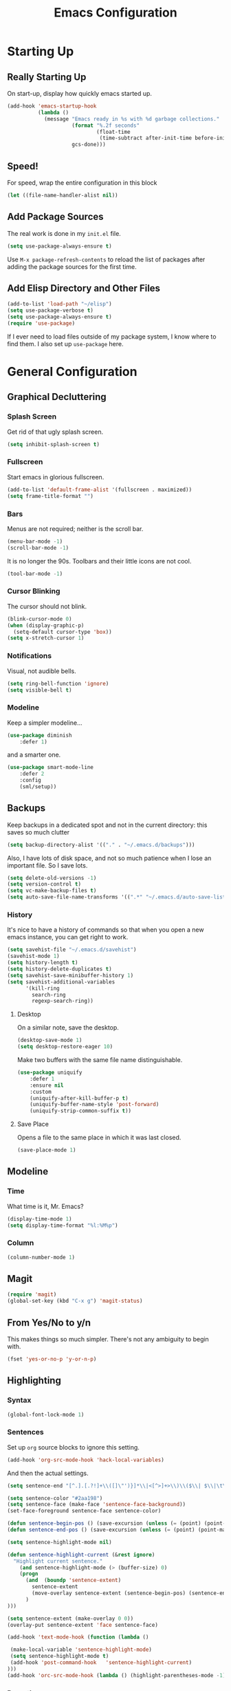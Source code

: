 #+TITLE: Emacs Configuration
* Starting Up
** Really Starting Up
On start-up, display how quickly emacs started up.
#+BEGIN_SRC emacs-lisp
(add-hook 'emacs-startup-hook
          (lambda ()
            (message "Emacs ready in %s with %d garbage collections."
                     (format "%.2f seconds"
                             (float-time
                              (time-subtract after-init-time before-init-time)))
                     gcs-done)))
#+END_SRC
** Speed!
For speed, wrap the entire configuration in this block
#+BEGIN_SRC emacs-lisp
(let ((file-name-handler-alist nil))
#+END_SRC
** Add Package Sources
The real work is done in my ~init.el~ file.
#+BEGIN_SRC emacs-lisp
(setq use-package-always-ensure t)
#+END_SRC
Use ~M-x package-refresh-contents~ to reload the list of packages after adding the package sources for the first time.
** Add Elisp Directory and Other Files
#+BEGIN_SRC emacs-lisp
(add-to-list 'load-path "~/elisp")
(setq use-package-verbose t)
(setq use-package-always-ensure t)
(require 'use-package)
#+END_SRC
If I ever need to load files outside of my package system, I know where to find them. I also set up ~use-package~ here.
* General Configuration
** Graphical Decluttering
*** Splash Screen
Get rid of that ugly splash screen.
#+BEGIN_SRC emacs-lisp
(setq inhibit-splash-screen t)
#+END_SRC
*** Fullscreen
Start emacs in glorious fullscreen.
#+BEGIN_SRC emacs-lisp
(add-to-list 'default-frame-alist '(fullscreen . maximized))
(setq frame-title-format "")
#+END_SRC
*** Bars
Menus are not required; neither is the scroll bar.
#+BEGIN_SRC emacs-lisp
(menu-bar-mode -1)
(scroll-bar-mode -1)
#+END_SRC
It is no longer the 90s. Toolbars and their little icons are not cool.
#+BEGIN_SRC emacs-lisp
(tool-bar-mode -1)
#+END_SRC
*** Cursor Blinking
The cursor should not blink.
#+BEGIN_SRC emacs-lisp
(blink-cursor-mode 0)
(when (display-graphic-p)
  (setq-default cursor-type 'box))
(setq x-stretch-cursor 1)
#+END_SRC
*** Notifications
Visual, not audible bells.
#+BEGIN_SRC emacs-lisp
(setq ring-bell-function 'ignore)
(setq visible-bell t)
#+END_SRC
*** Modeline
Keep a simpler modeline...
#+BEGIN_SRC emacs-lisp
(use-package diminish
    :defer 1)
#+END_SRC
and a smarter one.
#+BEGIN_SRC emacs-lisp
(use-package smart-mode-line
    :defer 2
    :config
    (sml/setup))
#+END_SRC
** Backups
Keep backups in a dedicated spot and not in the current directory: this saves so much clutter
#+BEGIN_SRC emacs-lisp
(setq backup-directory-alist '(("." . "~/.emacs.d/backups")))
#+END_SRC
Also, I have lots of disk space, and not so much patience when I lose an important file. So I save lots.
#+BEGIN_SRC emacs-lisp
(setq delete-old-versions -1)
(setq version-control t)
(setq vc-make-backup-files t)
(setq auto-save-file-name-transforms '((".*" "~/.emacs.d/auto-save-list/" t)))
#+END_SRC
*** History
It's nice to have a history of commands so that when you open a new emacs instance, you can get right to work.
#+BEGIN_SRC emacs-lisp
(setq savehist-file "~/.emacs.d/savehist")
(savehist-mode 1)
(setq history-length t)
(setq history-delete-duplicates t)
(setq savehist-save-minibuffer-history 1)
(setq savehist-additional-variables
      '(kill-ring
        search-ring
        regexp-search-ring))
#+END_SRC
**** Desktop
On a similar note, save the desktop.
#+BEGIN_SRC emacs-lisp
(desktop-save-mode 1)
(setq desktop-restore-eager 10)
#+END_SRC
Make two buffers with the same file name distinguishable.
#+BEGIN_SRC emacs-lisp
(use-package uniquify
    :defer 1
    :ensure nil
    :custom
    (uniquify-after-kill-buffer-p t)
    (uniquify-buffer-name-style 'post-forward)
    (uniquify-strip-common-suffix t))
#+END_SRC
**** Save Place
Opens a file to the same place in which it was last closed.
#+BEGIN_SRC emacs-lisp
(save-place-mode 1)
#+END_SRC
** Modeline
*** Time
What time is it, Mr. Emacs?
#+BEGIN_SRC emacs-lisp
(display-time-mode 1)
(setq display-time-format "%l:%M%p")
#+END_SRC
*** Column
#+BEGIN_SRC emacs-lisp
(column-number-mode 1)
#+END_SRC
** Magit
#+BEGIN_SRC emacs-lisp
(require 'magit)
(global-set-key (kbd "C-x g") 'magit-status)
#+END_SRC
** From Yes/No to y/n
This makes things so much simpler. There's not any ambiguity to begin with.
#+BEGIN_SRC emacs-lisp
(fset 'yes-or-no-p 'y-or-n-p)
#+END_SRC
** Highlighting
*** Syntax
#+BEGIN_SRC emacs-lisp
(global-font-lock-mode 1)
#+END_SRC
*** Sentences
Set up ~org~ source blocks to ignore this setting.
#+BEGIN_SRC emacs-lisp
(add-hook 'org-src-mode-hook 'hack-local-variables)
#+END_SRC
And then the actual settings.
#+BEGIN_SRC emacs-lisp
(setq sentence-end "[^.].[.?!]+\\([]\"')}]*\\|<[^>]+>\\)\\($\\| $\\|\t\\| \\)[ \t\n]*")

(setq sentence-color "#2aa198")
(setq sentence-face (make-face 'sentence-face-background))
(set-face-foreground sentence-face sentence-color)

(defun sentence-begin-pos () (save-excursion (unless (= (point) (point-max)) (forward-char)) (backward-sentence) (point)))
(defun sentence-end-pos () (save-excursion (unless (= (point) (point-max)) (forward-char)) (backward-sentence) (forward-sentence) (point)))

(setq sentence-highlight-mode nil)

(defun sentence-highlight-current (&rest ignore)
  "Highlight current sentence."
    (and sentence-highlight-mode (> (buffer-size) 0)
    (progn
      (and  (boundp 'sentence-extent)
        sentence-extent
        (move-overlay sentence-extent (sentence-begin-pos) (sentence-end-pos) (current-buffer))
      )
)))

(setq sentence-extent (make-overlay 0 0))
(overlay-put sentence-extent 'face sentence-face)

(add-hook 'text-mode-hook (function (lambda ()

 (make-local-variable 'sentence-highlight-mode)
 (setq sentence-highlight-mode t)
 (add-hook 'post-command-hook	'sentence-highlight-current)
)))
(add-hook 'orc-src-mode-hook (lambda () (highlight-parentheses-mode -1)))
#+END_SRC
*** Parentheses
#+BEGIN_SRC emacs-lisp
(setq blink-matching-paren nil)
(show-paren-mode t)
(setq show-paren-delay 0)
(setq show-paren-style 'expression)
#+END_SRC
*** Transient Mark
#+BEGIN_SRC emacs-lisp
(setq transient-mark-mode t)
#+END_SRC
** Mouse Scrolling
#+BEGIN_SRC emacs-lisp
(setq mouse-wheel-scroll-amount '(1 ((shift) . 1))) ;; one line at a time
(setq mouse-wheel-progressive-speed t) ;; don't accelerate scrolling
(setq mouse-wheel-follow-mouse 't) ;; scroll window under mouse
(setq scroll-step 1) ;; keyboard scroll one line at a time
#+END_SRC
** Indentation
#+BEGIN_SRC emacs-lisp
(setq-default indent-tabs-mode nil)
(setq-default tab-width 4)
(setq indent-line-function 'insert-tab)
#+END_SRC
** Searching and Finding
#+BEGIN_SRC emacs-lisp
(use-package ido)
(ido-mode 1)
(ido-everywhere 1)
(setq ido-create-new-buffer 'always)
(setq ido-use-faces nil)
#+END_SRC
** Autocomplete
*** ignore case
#+BEGIN_SRC emacs-lisp
(setq completion-ignore-case t)
#+END_SRC
*** Company
#+BEGIN_SRC emacs-lisp
(use-package company
    :diminish company-mode
    :hook
    (after-init . global-company-mode))
#+END_SRC
** Spellchek
#+BEGIN_SRC emacs-lisp
(use-package flyspell
    :defer 1
    :hook (text-mode . flyspell-mode)
    :diminish
    :bind (:map flyspell-mouse-map
                ([down-mouse-3] . #'flyspell-correct-word)
                ([mouse-3]      . #'undefined)))
#+END_SRC
** Delete The Selection
#+BEGIN_SRC emacs-lisp
(delete-selection-mode 1)
#+END_SRC
** Sentences End With a Single Space
This is necessary to make sentence navigation commands work for me.
#+BEGIN_SRC emacs-lisp
(setq sentence-end-double-space nil)
#+END_SRC
** Ban Whitespace
#+BEGIN_SRC emacs-lisp
 (add-hook 'before-save-hook 'delete-trailing-whitespace)
#+END_SRC
** Indentation
*** Keep Things Indented
#+BEGIN_SRC emacs-lisp
  (use-package aggressive-indent
    :disabled
    :diminish aggressive-indent-mode
    :hook
    (prog-mode . aggressive-indent-mode)
    (python-mode . (lambda () (aggressive-indent-mode -1))))
#+END_SRC
*** Wrap Indented Lines Sensibly
This way, indented lines that are wrapped with ~visual-line-mode~ do not begin at character 0, but from where they are indented.
#+BEGIN_SRC emacs-lisp
(use-package adaptive-wrap)
  (when (fboundp 'adaptive-wrap-prefix-mode)
  (defun my-activate-adaptive-wrap-prefix-mode ()
    "Toggle `visual-line-mode' and `adaptive-wrap-prefix-mode' simultaneously."
    (adaptive-wrap-prefix-mode (if visual-line-mode 1 -1)))
  (add-hook 'visual-line-mode-hook 'my-activate-adaptive-wrap-prefix-mode))
#+END_SRC
** Transpose Sentences and Paragraphs
Add an alias to do this easily.
#+BEGIN_SRC emacs-lisp
(defalias 'ts 'transpose-sentences)
(defalias 'tp 'transpose-paragraphs)
#+END_SRC
* Global Keybindings
** Bind Key
#+BEGIN_SRC emacs-lisp
(require 'bind-key)
(use-package which-key
  :defer nil
  :diminish which-key-mode
  :config
  (which-key-mode))
#+END_SRC
** The Actual Keybindings
#+BEGIN_SRC emacs-lisp
 (global-set-key "\C-x\C-m" 'execute-extended-command)
 (global-set-key "\C-c\C-m" 'execute-extended-command)
 (global-set-key "\C-w" 'backward-kill-word)
 (global-set-key "\C-x\C-k" 'kill-region)
 (global-set-key "\C-c\C-k" 'kill-region)
 #+END_SRC
* Theme
** Font Face
#+BEGIN_SRC emacs-lisp
(set-face-attribute 'default nil :font "Hack" )
(set-frame-font "Hack" nil t)
#+END_SRC
** Solarized Light
#+BEGIN_SRC emacs-lisp
(use-package solarized-theme)
(load-theme 'solarized-light t)
#+END_SRC
#+BEGIN_SRC

#+END_SRC
** Centered Buffer
#+BEGIN_SRC emacs-lisp
(use-package centered-window
  :ensure t
  :diminish centered-window-mode)
(centered-window-mode t)
#+END_SRC
** Autofill
Nicely wraps lines for ~text-mode~.
#+BEGIN_SRC emacs-lisp
(add-hook 'change-log-mode-hook 'turn-on-auto-fill)
(eval-after-load "diminish" '(diminish 'auto-fill-mode-mode))
#+END_SRC
Quickly autofill the entire buffer by paragraph.
#+BEGIN_SRC emacs-lisp
(defun fill-buffer ()
  (interactive)
  (save-excursion
    (save-restriction
      (widen)
      (fill-region (point-min) (point-max)))))
#+END_SRC
* Org
** Setup
We have to use ~require~ to get ~ox-hugo~ to work properly.
#+BEGIN_SRC emacs-lisp
(require 'org)
(use-package org
  :bind
  ("C-c l" . org-store-link)
  ("C-c a" . org-agenda)
  ("A-h" . org-mark-element)
  ("C-c c" . org-capture)
  :diminish
  (org-indent-mode)
  :custom
  (org-startup-indented t))
#+END_SRC
** Ox-hugo
#+BEGIN_SRC emacs-lisp
(use-package ox-hugo
    :ensure t
    :after ox)
(require 'ox-hugo-auto-export)
#+END_SRC
** Prettifying
*** Hide Emphasis
#+BEGIN_SRC emacs-lisp
(setq org-hide-emphasis-markers t)
#+END_SRC
*** Org Bullets
#+BEGIN_SRC emacs-lisp
(use-package org-bullets
    :after org
    :hook
    (org-mode . (lambda () (org-bullets-mode 1))))
#+END_SRC
*** Bullet List
Have lists begun by, for example, ~-~ look like a bullet-pointed list.
#+BEGIN_SRC emacs-lisp
(font-lock-add-keywords 'org-mode
                        '(("^ *\\([-]\\) "
                           (0 (prog1 () (compose-region (match-beginning 1) (match-end 1) "•"))))))

#+END_SRC
*** Autofill Limit
#+BEGIN_SRC emacs-lisp
(add-hook 'org-mode-hook
        (lambda() (set-fill-column 80)))
#+END_SRC
** LaTeX
*** LaTeX Editing
*** Autocomplete ~$~
#+BEGIN_SRC emacs-lisp
(defvar org-electric-pairs '((?$ . ?$) (?= . ?=)) "Electric pairs for org-mode.")
(defun org-add-electric-pairs ()
  (setq-local electric-pair-pairs (append electric-pair-pairs org-electric-pairs))
  (setq-local electric-pair-text-pairs electric-pair-pairs))
(add-hook 'org-mode-hook 'org-add-electric-pairs)
(electric-pair-mode 1)
#+END_SRC
*** Highlighting
#+BEGIN_SRC emacs-lisp
(setq org-highlight-latex-and-related '(latex))
#+END_SRC
*** Cdlatex
#+BEGIN_SRC emacs-lisp
(add-hook 'org-mode-hook 'turn-on-org-cdlatex)
#+END_SRC
*** Scaling preview
By default, it's really small on my HiDPI screen.
#+BEGIN_SRC emacs-lisp
(setq org-format-latex-options (plist-put org-format-latex-options :scale 2.0))
#+END_SRC
*** Export LaTeX Quotes
#+BEGIN_SRC emacs-lisp
(setq org-export-with-smart-quotes t)
#+END_SRC
*** Use XeTeX
#+BEGIN_SRC emacs-lisp
(setq org-latex-to-pdf-process
  '("xelatex -interaction nonstopmode %f"
     "xelatex -interaction nonstopmode %f")) ;; for multiple passes
#+END_SRC
* AUCTeX
#+BEGIN_SRC emacs-lisp
(use-package auctex
    :defer t
    :ensure t)
  (require 'tex-site)
  (setq TeX-auto-save t)
  (setq TeX-parse-self t)
  (setq-default TeX-master nil)
  (setq TeX-PDF-mode t)
  (add-hook 'LaTeX-mode-hook 'turn-on-cdlatex)   ; with AUCTeX LaTeX mode
  (add-hook 'latex-mode-hook 'turn-on-cdlatex)   ; with Emacs latex modes
  (add-hook 'LaTeX-mode-hook 'visual-line-mode)
  (add-hook 'LaTeX-mode-hook 'flyspell-mode)
  (add-hook 'LaTeX-mode-hook 'LaTeX-math-mode)
  (defun turn-on-outline-minor-mode ()
  (outline-minor-mode 1))
  (add-hook 'LaTeX-mode-hook 'turn-on-outline-minor-mode)
  (add-hook 'latex-mode-hook 'turn-on-outline-minor-mode)
  (setq outline-minor-mode-prefix "\C-c \C-o") ; Or something else
  (setq LaTeX-eqnarray-label "eq"
        LaTeX-equation-label "eq"
        LaTeX-figure-label "fig"
        LaTeX-table-label "tab"
        LaTeX-myChapter-label "chap"
        TeX-auto-save t
        TeX-newline-function 'reindent-then-newline-and-indent
        TeX-parse-self t
        LaTeX-section-hook
        '(LaTeX-section-heading
          LaTeX-section-title
          LaTeX-section-toc
          LaTeX-section-section
          LaTeX-section-label))

#+END_SRC
* Snippets
#+BEGIN_SRC emacs-lisp
(add-to-list 'load-path
             "~/.emacs.d/plugins/yasnippet")
  (setq yas-snippet-dirs
      '("~/.emacs.d/snippets"                 ;; personal snippets
	))
  (use-package yasnippet)
  (use-package yasnippet-snippets)
(eval-after-load "diminish"
  '(progn
     (eval-after-load "yasnippet"
       '(diminish 'yas-minor-mode))))
(yas-global-mode 1)
#+END_SRC
* Mail
This is pretty complicated; I need to sort through this and break it up into more digestible chunks.
#+BEGIN_SRC emacs-lisp
(use-package mu4e)
;; use mu4e for e-mail in emacs
(setq mail-user-agent 'mu4e-user-agent)
;; default
(setq mu4e-maildir "~/Maildir")
(setq mu4e-drafts-folder "/[Gmail].Drafts")
(setq mu4e-sent-folder   "/[Gmail].Sent Mail")
(setq mu4e-trash-folder  "/[Gmail].Trash")

;; don't save message to Sent Messages, Gmail/IMAP takes care of this
(setq mu4e-sent-messages-behavior 'delete)

;; (See the documentation for `mu4e-sent-messages-behavior' if you have
;; additional non-Gmail addresses and want assign them different
;; behavior.)

;; setup some handy shortcuts
;; you can quickly switch to your Inbox -- press ``ji''
;; then, when you want archive some messages, move them to
;; the 'All Mail' folder by pressing ``ma''.

(setq mu4e-maildir-shortcuts
    '( ("/[Gmail].All Mail"    . ?i)
       ("/[Gmail].Sent Mail"   . ?s)
       ("/[Gmail].Trash"       . ?t)
       ("/INBOX"    . ?a)))

;; allow for updating mail using 'U' in the main view:
(setq mu4e-get-mail-command "offlineimap")

(setq
  mu4e-get-mail-command "offlineimap"   ;; or fetchmail, or ...
  mu4e-update-interval 300)             ;; update every 5 minutes

;; something about ourselves
(setq
   user-mail-address "manga@utschools.ca"
   user-full-name  "Gautam Manohar"
   mu4e-compose-signature
    (concat
      "Gautam Manohar, S6 UTS\n"
      "https://gautammanohar.com\n"))

;; sending mail -- replace USERNAME with your gmail username
;; also, make sure the gnutls command line utils are installed
;; package 'gnutls-bin' in Debian/Ubuntu

(use-package smtpmail)
(setq message-send-mail-function 'smtpmail-send-it
   starttls-use-gnutls t
   smtpmail-starttls-credentials '(("smtp.gmail.com" 587 nil nil))
   smtpmail-auth-credentials
     '(("smtp.gmail.com" 587 "manga@utschools.ca" nil))
   smtpmail-default-smtp-server "smtp.gmail.com"
   smtpmail-smtp-server "smtp.gmail.com"
   smtpmail-smtp-service 587)

(use-package mu4e-alert
  :ensure t
  :after mu4e
  :init
  (setq mu4e-alert-interesting-mail-query
    (concat
     "flag:unread maildir:/Exchange/INBOX "
     "OR "
     "flag:unread maildir:/Gmail/INBOX"
     ))
  (mu4e-alert-enable-mode-line-display)
  (defun gjstein-refresh-mu4e-alert-mode-line ()
    (interactive)
    (mu4e~proc-kill)
    (mu4e-alert-enable-mode-line-display)
    )
  (run-with-timer 0 60 'gjstein-refresh-mu4e-alert-mode-line)
  )
;; Don't ask for a 'context' upon opening mu4e
(setq mu4e-context-policy 'pick-first)
;; Don't ask to quit... why is this the default?
(setq mu4e-confirm-quit nil)
;; don't keep message buffers around
(setq message-kill-buffer-on-exit t)
;; use 'fancy' non-ascii characters in various places in mu4e
(setq mu4e-use-fancy-chars t)
;; save attachment to my desktop (this can also be a function)
(setq mu4e-attachment-dir "~/Downloads")
;; attempt to show images when viewing messages
(setq mu4e-view-show-images t)
#+END_SRC
* End
Finally, close the `let` block we opened way back when and set a higher garbage-collection.
#+BEGIN_SRC emacs-lisp
)
(setq gc-cons-threshold (* 2 1000 1000))
#+END_SRC
